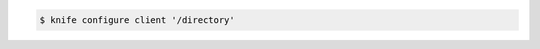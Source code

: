 .. This is an included how-to. 


.. To configure a |client rb|, enter:

.. code-block:: bash

   $ knife configure client '/directory'

